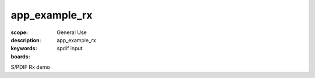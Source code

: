app_example_rx
==============

:scope: General Use
:description: app_example_rx
:keywords: spdif input 
:boards: 

S/PDIF Rx demo

